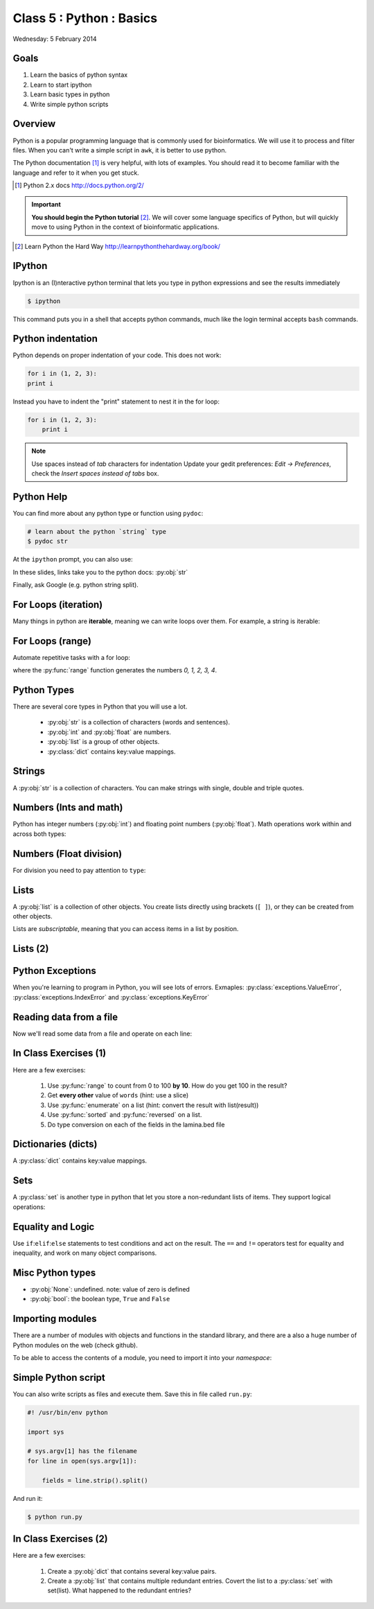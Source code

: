 .. useful ipython directive page for decorator syntax
   http://matplotlib.org/sampledoc/ipython_directive.html

*************************
Class 5 : Python : Basics
*************************

Wednesday: 5 February 2014

Goals
=====
#. Learn the basics of python syntax
#. Learn to start ipython
#. Learn basic types in python
#. Write simple python scripts

Overview
========
Python is a popular programming language that is commonly used for
bioinformatics. We will use it to process and filter files. When you can't
write a simple script in ``awk``, it is better to use python.

The Python documentation [#]_ is very helpful, with lots of examples. You
should read it to become familiar with the language and refer to it when
you get stuck.

.. [#] Python 2.x docs http://docs.python.org/2/

.. important::

    **You should begin the Python tutorial** [#]_. We will cover some language
    specifics of Python, but will quickly move to using Python  in the
    context of bioinformatic applications.

.. [#] Learn Python the Hard Way
       http://learnpythonthehardway.org/book/

IPython
=======
Ipython is an (I)nteractive python terminal that lets you
type in python expressions and see the results immediately

.. code-block:: bash

    $ ipython

This command puts you in a shell that accepts python commands, much like
the login terminal accepts ``bash`` commands.

Python indentation
==================
Python depends on proper indentation of your code. This does not work:

.. code-block:: python

    for i in (1, 2, 3):
    print i

Instead you have to indent the "print" statement to nest it in the for
loop:

.. code-block:: python

    for i in (1, 2, 3):
        print i

.. note::

    Use spaces instead of *tab* characters for indentation
    Update your gedit preferences: `Edit -> Preferences`,
    check the `Insert spaces instead of tabs` box.

Python Help
===========
You can find more about any python type or function using ``pydoc``:

.. code-block:: bash

    # learn about the python `string` type
    $ pydoc str

At the ``ipython`` prompt, you can also use:

.. ipython::
    :verbatim:

    In [1]: str?

In these slides, links take you to the python docs: :py:obj:`str`

Finally, ask Google (e.g. python string split).

For Loops (iteration)
======================
Many things in python are **iterable**, meaning we can write loops over
them. For example, a string is iterable:

.. ipython::
    :verbatim:

    In [1]: sentence = 'i LOVE programming'

    In [1]: for char in sentence:
       ...:     print char

For Loops (range)
=================
Automate repetitive tasks with a for loop:

.. ipython::
    :verbatim:

    # Print "hello" 5 times:
    In [1]: for i in range(5):
       ...:     print "hello"

    # now print the numbers
    In [1]: for i in range(5):
       ...:     print i

where the :py:func:`range` function generates the numbers `0, 1, 2, 3, 4`.

Python Types
============
There are several core types in Python that you will use a lot.

    - :py:obj:`str` is a collection of characters (words and sentences).
    - :py:obj:`int` and :py:obj:`float` are numbers.
    - :py:obj:`list` is a group of other objects.
    - :py:class:`dict` contains key:value mappings.

Strings
=======
A :py:obj:`str` is a collection of characters. You can make strings with
single, double and triple quotes.

.. ipython::
    :verbatim:

    In [2]: phrase = 'this that other'

    In [3]: phrase 

    # uppercase
    In [3]: phrase.upper()

    # number of characters (including spaces) in phrase
    In [3]: len(phrase)

Numbers (Ints and math)
=========================
Python has integer numbers (:py:obj:`int`) and floating point numbers
(:py:obj:`float`). Math operations work within and across both types:

.. ipython::
    :verbatim:

    # set up some ints
    In [6]: x = 10

    In [7]: y = 100

    In [8]: type(x)

    # add
    In [9]: x + y

    # subtract
    In [10]: x - y

    # x * y
    In [11]: x * y

Numbers (Float division)
========================
For division you need to pay attention to ``type``:

.. ipython::
    :verbatim:

    # try to divide the ints ...
    In [12]: x / y

    # need float conversion!
    In [14]: float(x) / float(y)

    # make floats directly and divide
    In [15]: x = 10.0

    In [16]: y = 100.0

    In [16]: type(x)

    In [17]: x / y

Lists
=====
A :py:obj:`list` is a collection of other objects. You create lists
directly using brackets (``[ ]``), or they can be created from other
objects.

Lists are *subscriptable*, meaning that you can access items in a list by
position.

.. ipython::
    :verbatim:

    # convert to list, str.split() defaults to space
    In [3]: words = phrase.split()

    # number of items in list
    In [3]: len(words)

    # two ways to add new words
    In [3]: words.append('foo')

    In [3]: words.extend(['bar','baz'])

Lists (2)
=========

.. ipython::
    :verbatim:

    # first item only, zero-based
    In [3]: words[0]

    # first through third, start is implicit
    In [3]: words[:3]

    # iterate over the list
    In [7]: for word in words:
       ...:     print word.capitalize()
       ...:     

    # mix types in lists
    In [1]: words.extend([1,2,3])

    # a "list comprehension"
    In [2]: [type(i) for i in words]

Python Exceptions
=================
When you're learning to program in Python, you will see lots of errors.
Exmaples: :py:class:`exceptions.ValueError`,
:py:class:`exceptions.IndexError` and :py:class:`exceptions.KeyError`

.. ipython::
    :verbatim:

    In [6]: int('blah')

    In [8]: words[100]

    In [7]: parts = {'hip':'thigh'}

    In [9]: parts['nose']

    # Catch errors, print useful debugging messages
    In [12]: try:
       ....:     nums[100]
       ....: except IndexError:
       ....:     print "error: not enough nums"
       ....:     

Reading data from a file
========================
Now we'll read some data from a file and operate on each line:

.. ipython::
    :verbatim:

    In [3]: filename = '/opt/bio-workshop/data/lamina.bed'

    # What is the BUG in this block?
    In [4]: for line in open(filename):
       ...:     fields = line.strip().split('\t')
       ...:     start = fields[1]
       ...:     if start > 5000:
       ...:         print fields 
    
In Class Exercises (1)
======================
Here are a few exercises:

    #. Use :py:func:`range` to count from 0 to 100 **by 10**. How do you get
       100 in the result?

    #. Get **every other** value of ``words`` (hint: use a slice)

    #. Use :py:func:`enumerate` on a list (hint: convert the
       result with list(result))

    #. Use :py:func:`sorted` and :py:func:`reversed` on a list.

    #. Do type conversion on each of the fields in the lamina.bed file

Dictionaries (dicts)
====================
A :py:class:`dict` contains key:value mappings. 

.. ipython::
    :verbatim:

    # set up new dicts with {}
    In [14]: produce  = {'lettuce':'green', 'apple':'red',
       ....: 'banana':'yellow'}

    In [5]: produce.keys()

    In [7]: produce.values()

    In [7]: produce.items()

    # sorted by keys
    In [8]: sorted(produce.items())

    # test for membership
    In [9]: 'apple' in produce

    In [10]: not 'orange' in produce

Sets
====
A :py:class:`set` is another type in python that let you store a non-redundant
lists of items. They support logical operations:

.. ipython::

    In [11]: skiiers = set(['Tom','Dick','Harry','Gurf'])

    In [12]: snowboarders = set(['Lucy','Steve','Brian','Gurf'])

    # intersection
    In [13]: skiiers & snowboarders

    # union
    In [14]: skiiers | snowboarders

    # difference 
    In [14]: skiiers - snowboarders

Equality and Logic
==================
Use ``if``:``elif``:``else`` statements to test conditions and act on the
result. The ``==`` and ``!=`` operators test for equality and inequality, and
work on many object comparisons.

.. ipython::
    :verbatim:

    In [3]: cat = 'white'

    In [4]: dog = 'black'

    In [5]: if cat == dog: 
       ...:     print "same color"
       ...: elif cat != dog:
       ...:     print "different color"
       ...: else:
       ...:     print "wut?"
       ...:     

Misc Python types
=================
- :py:obj:`None`: undefined. note: value of zero is defined

- :py:obj:`bool`: the boolean type, ``True`` and ``False``

Importing modules
=================
There are a number of modules with objects and functions in the standard
library, and there are a also a huge number of Python modules on the web
(check github).

To be able to access the contents of a module, you need to import it into
your `namespace`:

.. ipython::

    In [1]: import math

    In [2]: math.log10(1000)

    In [3]: import sys

Simple Python script
====================
You can also write scripts as files and execute them.
Save this in file called ``run.py``:

.. code-block:: python

    #! /usr/bin/env python

    import sys

    # sys.argv[1] has the filename
    for line in open(sys.argv[1]):

        fields = line.strip().split()
        
And run it:

.. code-block:: bash

    $ python run.py

In Class Exercises (2)
======================
Here are a few exercises:

    #. Create a :py:obj:`dict` that contains several key:value pairs. 

    #. Create a :py:obj:`list` that contains multiple redundant entries.
       Covert the list to a :py:class:`set` with set(list). What happened to
       the redundant entries?


